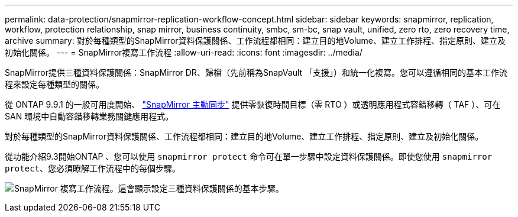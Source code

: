 ---
permalink: data-protection/snapmirror-replication-workflow-concept.html 
sidebar: sidebar 
keywords: snapmirror, replication, workflow, protection relationship, snap mirror, business continuity, smbc, sm-bc, snap vault, unified, zero rto, zero recovery time, archive 
summary: 對於每種類型的SnapMirror資料保護關係、工作流程都相同：建立目的地Volume、建立工作排程、指定原則、建立及初始化關係。 
---
= SnapMirror複寫工作流程
:allow-uri-read: 
:icons: font
:imagesdir: ../media/


[role="lead"]
SnapMirror提供三種資料保護關係：SnapMirror DR、歸檔（先前稱為SnapVault 「支援」）和統一化複寫。您可以遵循相同的基本工作流程來設定每種類型的關係。

從 ONTAP 9.9.1 的一般可用度開始、 link:../snapmirror-active-sync/index.html["SnapMirror 主動同步"] 提供零恢復時間目標（零 RTO ）或透明應用程式容錯移轉（ TAF ）、可在 SAN 環境中自動容錯移轉業務關鍵應用程式。

對於每種類型的SnapMirror資料保護關係、工作流程都相同：建立目的地Volume、建立工作排程、指定原則、建立及初始化關係。

從功能介紹9.3開始ONTAP 、您可以使用 `snapmirror protect` 命令可在單一步驟中設定資料保護關係。即使您使用 `snapmirror protect`、您必須瞭解工作流程中的每個步驟。

image:data-protection-workflow.gif["SnapMirror 複寫工作流程。這會顯示設定三種資料保護關係的基本步驟。"]
